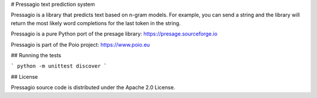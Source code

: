 
# Pressagio text prediction system

Pressagio is a library that predicts text based on n-gram models. For example,
you can send a string and the library will return the most likely word
completions for the last token in the string.

Pressagio is a pure Python port of the presage library: https://presage.sourceforge.io

Pressagio is part of the Poio project: https://www.poio.eu

## Running the tests

```
python -m unittest discover
```

## License

Pressagio source code is distributed under the Apache 2.0 License.


